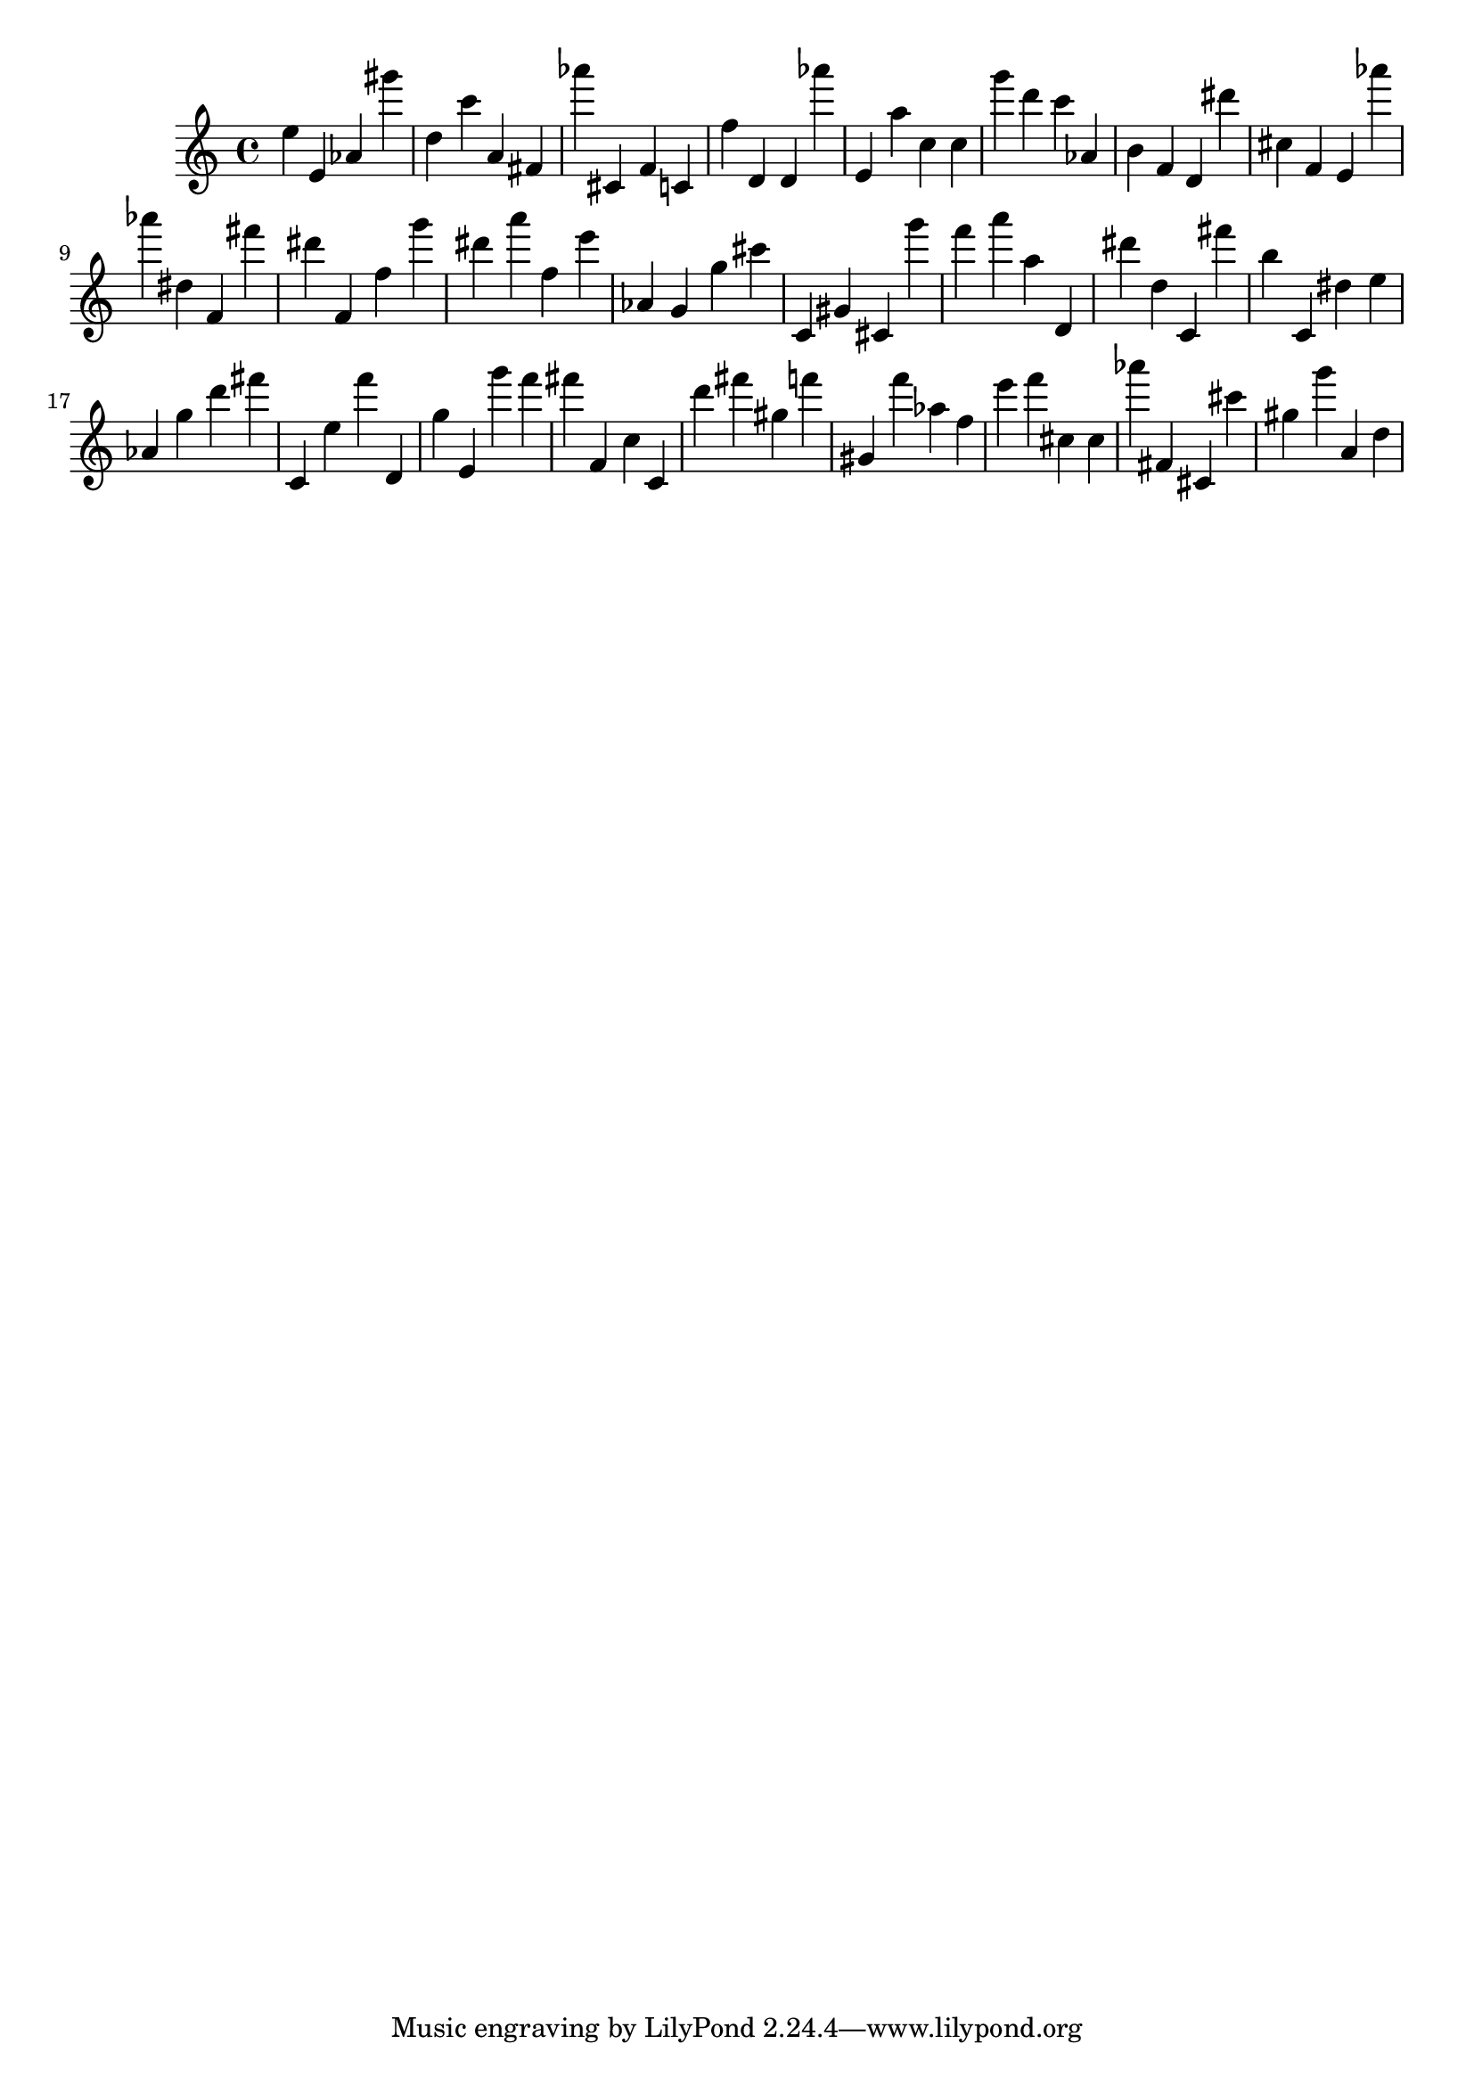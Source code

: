 \version "2.18.2"
\score {

{
\clef treble
e'' e' as' gis''' d'' c''' a' fis' as''' cis' f' c' f'' d' d' as''' e' a'' c'' c'' g''' d''' c''' as' b' f' d' dis''' cis'' f' e' as''' as''' dis'' f' fis''' dis''' f' f'' g''' dis''' a''' f'' e''' as' g' g'' cis''' c' gis' cis' g''' f''' a''' a'' d' dis''' d'' c' fis''' b'' c' dis'' e'' as' g'' d''' fis''' c' e'' f''' d' g'' e' g''' f''' fis''' f' c'' c' d''' fis''' gis'' f''' gis' f''' as'' f'' e''' f''' cis'' cis'' as''' fis' cis' cis''' gis'' g''' a' d'' 
}

 \midi { }
 \layout { }
}